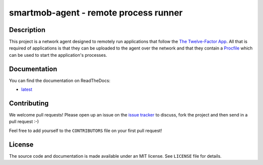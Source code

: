 smartmob-agent - remote process runner
======================================

.. image:: https://img.shields.io/pypi/pyversions/smartmob-agent.svg
   :target: https://pypi.python.org/pypi/smartmob-agent
   :alt: Supported Python versions

.. image:: https://badge.fury.io/py/smartmob-agent.svg
   :target: https://pypi.python.org/pypi/smartmob-agent
   :alt: Latest PyPI version

.. image:: https://readthedocs.org/projects/smartmob-agent/badge/?version=latest
   :target: http://smartmob-agent.readthedocs.org/en/latest/?badge=latest
   :alt: Documentation Status

.. image:: https://img.shields.io/pypi/l/smartmob-agent.svg
   :alt: Released under MIT license

.. image:: https://img.shields.io/travis/smartmob-project/smartmob-agent.svg
   :target: https://travis-ci.org/smartmob-project/smartmob-agent
   :alt: Current build status

.. image:: https://coveralls.io/repos/smartmob-project/smartmob-agent/badge.svg?branch=master&service=github
   :target: https://coveralls.io/github/smartmob-project/smartmob-agent?branch=master
   :alt: Current code coverage


Description
-----------

This project is a network agent designed to remotely run applications that
follow the `The Twelve-Factor App`_.  All that is required of applications is
that they can be uploaded to the agent over the network and that they contain a
Procfile_ which can be used to start the application's processes.

.. _`The Twelve-Factor App`: http://12factor.net/
.. _Procfile: http://smartmob-rfc.readthedocs.org/en/latest/1-procfile.html


Documentation
-------------

You can find the documentation on ReadTheDocs:

- latest_

.. _latest: http://smartmob-agent.readthedocs.org/en/latest/


Contributing
------------

We welcome pull requests!  Please open up an issue on the `issue tracker`_ to
discuss, fork the project and then send in a pull request :-)

Feel free to add yourself to the ``CONTRIBUTORS`` file on your first pull
request!

.. _`issue tracker`: https://github.com/smartmob/smartmob-agent/issues


License
-------

The source code and documentation is made available under an MIT license.  See
``LICENSE`` file for details.
